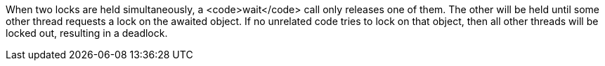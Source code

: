 When two locks are held simultaneously, a <code>wait</code> call only releases one of them. The other will be held until some other thread requests a lock on the awaited object. If no unrelated code tries to lock on that object, then all other threads will be locked out, resulting in a deadlock.
